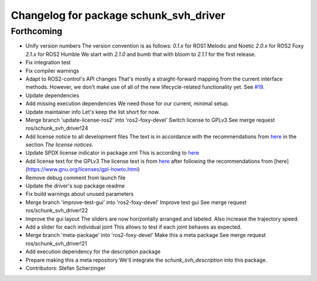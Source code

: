 ^^^^^^^^^^^^^^^^^^^^^^^^^^^^^^^^^^^^^^^
Changelog for package schunk_svh_driver
^^^^^^^^^^^^^^^^^^^^^^^^^^^^^^^^^^^^^^^

Forthcoming
-----------
* Unify version numbers
  The version convention is as follows:
  `0.1.x` for ROS1 Melodic and Noetic
  `2.0.x` for ROS2 Foxy
  `2.1.x` for ROS2 Humble
  We start with `2.1.0` and bumb that with bloom to `2.1.1` for the first
  release.
* Fix integration test
* Fix compiler warnings
* Adapt to ROS2-control's API changes
  That's mostly a straight-forward mapping from the current interface
  methods.  However, we don't make use of all of the new lifecycle-related
  functionality yet.  See `#19 <https://github.com/fzi-forschungszentrum-informatik/schunk_svh_ros_driver/issues/19>`_.
* Update dependencies
* Add missing execution dependencies
  We need those for our current, minimal setup.
* Update maintainer info
  Let's keep the list short for now.
* Merge branch 'update-license-ros2' into 'ros2-foxy-devel'
  Switch license to GPLv3
  See merge request ros/schunk_svh_driver!24
* Add license notice to all development files
  The text is in accordance with the recommendations from
  `here <https://www.gnu.org/licenses/gpl-howto.html>`_
  in the section *The license notices*.
* Update SPDX license indicator in package.xml
  This is according to
  `here <https://www.gnu.org/licenses/identify-licenses-clearly.html>`_
* Add license text for the GPLv3
  The license text is from
  `here <https://www.gnu.org/licenses/gpl-3.0.txt>`_ after following the
  recommendations from [here](https://www.gnu.org/licenses/gpl-howto.html)
* Remove debug comment from launch file
* Update the driver's sup package readme
* Fix build warnings about unused parameters
* Merge branch 'improve-test-gui' into 'ros2-foxy-devel'
  Improve test gui
  See merge request ros/schunk_svh_driver!22
* Improve the gui layout
  The sliders are now horizontally arranged and labeled.
  Also increase the trajectory speed.
* Add a slider for each individual joint
  This allows to test if each joint behaves as expected.
* Merge branch 'meta-package' into 'ros2-foxy-devel'
  Make this a meta package
  See merge request ros/schunk_svh_driver!21
* Add execution dependency for the description package
* Prepare making this a meta repository
  We'll integrate the `schunk_svh_description` into this package.
* Contributors: Stefan Scherzinger
